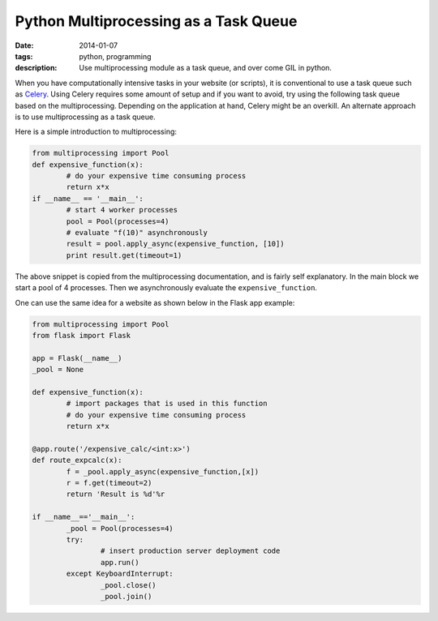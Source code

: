Python Multiprocessing as a Task Queue
######################################

:date: 2014-01-07
:tags: python, programming
:description: Use multiprocessing module as a task queue, and over come GIL in python.


When you have computationally intensive tasks in your website (or scripts),
it is conventional to use a task queue such as Celery_. Using Celery requires
some amount of setup and if you want to avoid, try using the following task
queue based on the multiprocessing.  
Depending on the application at hand, Celery might be an overkill. An alternate approach
is to use multiprocessing as a task queue.

Here is a simple introduction to multiprocessing:

.. code:: python
	
	from multiprocessing import Pool
	def expensive_function(x):
		# do your expensive time consuming process
		return x*x
	if __name__ == '__main__':
		# start 4 worker processes
		pool = Pool(processes=4)              
		# evaluate "f(10)" asynchronously
		result = pool.apply_async(expensive_function, [10])    
		print result.get(timeout=1)   
		
The above snippet is copied from the multiprocessing documentation, and is fairly self 
explanatory. In the main block we start a pool of 4 processes. Then we asynchronously
evaluate the ``expensive_function``.

One can use the same idea for a website as shown below in the Flask app example:

.. code:: python
	
	from multiprocessing import Pool
	from flask import Flask
		
	app = Flask(__name__)
	_pool = None	
	
	def expensive_function(x):
		# import packages that is used in this function
		# do your expensive time consuming process
		return x*x
	
	@app.route('/expensive_calc/<int:x>')
	def route_expcalc(x):
		f = _pool.apply_async(expensive_function,[x])
		r = f.get(timeout=2)
		return 'Result is %d'%r

	if __name__=='__main__':
		_pool = Pool(processes=4)
		try:
			# insert production server deployment code 
			app.run()
		except KeyboardInterrupt:
			_pool.close()
			_pool.join()

	

	
	
.. _Celery:  http://www.celeryproject.org/